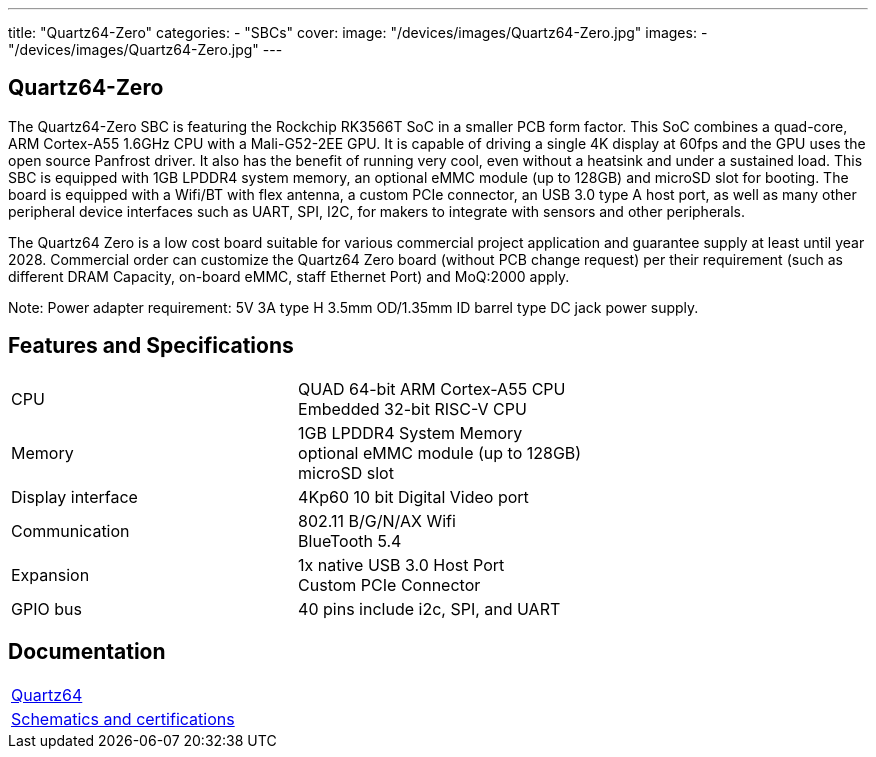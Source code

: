 ---
title: "Quartz64-Zero"
categories: 
  - "SBCs"
cover: 
  image: "/devices/images/Quartz64-Zero.jpg"
images:
  - "/devices/images/Quartz64-Zero.jpg"
---

== Quartz64-Zero

The Quartz64-Zero SBC is featuring the Rockchip RK3566T SoC in a smaller PCB form factor. This SoC combines a quad-core, ARM Cortex-A55 1.6GHz CPU with a Mali-G52-2EE GPU. It is capable of driving a single 4K display at 60fps and the GPU uses the open source Panfrost driver. It also has the benefit of running very cool, even without a heatsink and under a sustained load. This SBC is equipped with 1GB LPDDR4 system memory, an optional eMMC module (up to 128GB) and microSD slot for booting. The board is equipped with a Wifi/BT with flex antenna, a custom PCIe connector, an USB 3.0 type A host port, as well as many other peripheral device interfaces such as UART, SPI, I2C, for makers to integrate with sensors and other peripherals.

The Quartz64 Zero is a low cost board suitable for various commercial project application and guarantee supply at least until year 2028. Commercial order can customize the Quartz64 Zero board (without PCB change request) per their requirement (such as different DRAM Capacity, on-board eMMC, staff Ethernet Port) and MoQ:2000 apply.

Note: Power adapter requirement: 5V 3A type H 3.5mm OD/1.35mm ID barrel type DC jack power supply.

== Features and Specifications

[cols="1,1"]
|===
| CPU
| QUAD 64-bit ARM Cortex-A55 CPU +
Embedded 32-bit RISC-V CPU

| Memory
| 1GB LPDDR4 System Memory +
optional eMMC module (up to 128GB) +
microSD slot

| Display interface
| 4Kp60 10 bit Digital Video port

| Communication
| 802.11 B/G/N/AX Wifi +
BlueTooth 5.4

| Expansion
| 1x native USB 3.0 Host Port +
Custom PCIe Connector

| GPIO bus
| 40 pins include i2c, SPI, and UART

|===

== Documentation

[cols="1"]
|===

| link:/documentation/Quartz64/[Quartz64]

| link:/documentation/Quartz64/Further_information/Schematics_and_certifications/[Schematics and certifications]
|===
